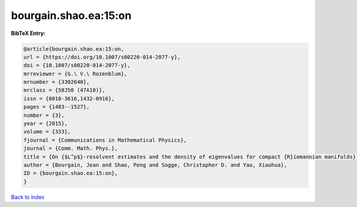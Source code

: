 bourgain.shao.ea:15:on
======================

.. :cite:t:`bourgain.shao.ea:15:on`

.. bibliography:: ../../All.bib

**BibTeX Entry:**

.. code-block:: bibtex

   @article{bourgain.shao.ea:15:on,
   url = {https://doi.org/10.1007/s00220-014-2077-y},
   doi = {10.1007/s00220-014-2077-y},
   mrreviewer = {G.\ V.\ Rozenblum},
   mrnumber = {3302640},
   mrclass = {58J50 (47A10)},
   issn = {0010-3616,1432-0916},
   pages = {1483--1527},
   number = {3},
   year = {2015},
   volume = {333},
   fjournal = {Communications in Mathematical Physics},
   journal = {Comm. Math. Phys.},
   title = {On {$L^p$}-resolvent estimates and the density of eigenvalues for compact {R}iemannian manifolds},
   author = {Bourgain, Jean and Shao, Peng and Sogge, Christopher D. and Yao, Xiaohua},
   ID = {bourgain.shao.ea:15:on},
   }

`Back to index <../index>`_
